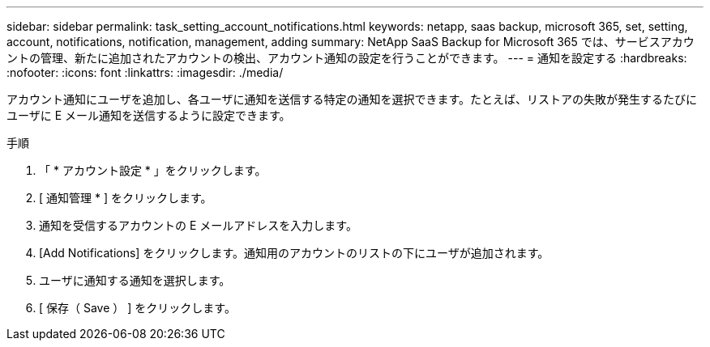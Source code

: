---
sidebar: sidebar 
permalink: task_setting_account_notifications.html 
keywords: netapp, saas backup, microsoft 365, set, setting, account, notifications, notification, management, adding 
summary: NetApp SaaS Backup for Microsoft 365 では、サービスアカウントの管理、新たに追加されたアカウントの検出、アカウント通知の設定を行うことができます。 
---
= 通知を設定する
:hardbreaks:
:nofooter: 
:icons: font
:linkattrs: 
:imagesdir: ./media/


[role="lead"]
アカウント通知にユーザを追加し、各ユーザに通知を送信する特定の通知を選択できます。たとえば、リストアの失敗が発生するたびにユーザに E メール通知を送信するように設定できます。

.手順
. 「 * アカウント設定 * 」をクリックします。
. [ 通知管理 * ] をクリックします。
. 通知を受信するアカウントの E メールアドレスを入力します。
. [Add Notifications] をクリックします。通知用のアカウントのリストの下にユーザが追加されます。
. ユーザに通知する通知を選択します。
. [ 保存（ Save ） ] をクリックします。

